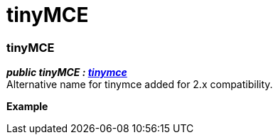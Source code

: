 :rootDir: ./../
:partialsDir: {rootDir}partials/
= tinyMCE

[[tinymce]]
=== tinyMCE

*_public tinyMCE : xref:api/html/class_tinymce.adoc[tinymce]_* +
Alternative name for tinymce added for 2.x compatibility.

*Example*
